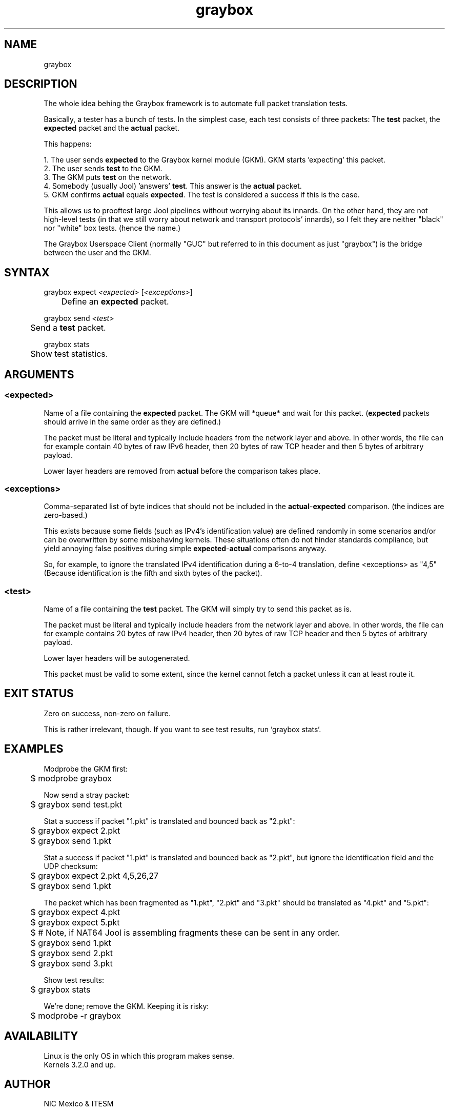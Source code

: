 .\" Manpage for graybox's userspace app.
.\" Report bugs to jool@nic.mx.

.TH graybox 7 2016-03-10 v1.0.0 "Graybox kernel module's client"

.SH NAME
graybox

.SH DESCRIPTION
The whole idea behing the Graybox framework is to automate full packet translation tests.
.P
.RB "Basically, a tester has a bunch of tests. In the simplest case, each test consists of three packets: The " test " packet, the " expected " packet and the " actual " packet."
.P
This happens:
.P
.RB "1. The user sends " expected " to the Graybox kernel module (GKM). GKM starts 'expecting' this packet."
.br
.RB "2. The user sends " test " to the GKM."
.br
.RB "3. The GKM puts " test " on the network."
.br
.RB "4. Somebody (usually Jool) 'answers' " test ". This answer is the " actual " packet."
.br
.RB "5. GKM confirms " actual " equals " expected ". The test is considered a success if this is the case."
.P
This allows us to prooftest large Jool pipelines without worrying about its innards. On the other hand, they are not high-level tests (in that we still worry about network and transport protocols' innards), so I felt they are neither "black" nor "white" box tests. (hence the name.)
.P
The Graybox Userspace Client (normally "GUC" but referred to in this document as just "graybox") is the bridge between the user and the GKM.

.SH SYNTAX
.RI "graybox expect " <expected> " [" <exceptions> "]
.br
.RB "	Define an " expected " packet."
.P
.RI "graybox send " <test>
.br
.RB "	Send a " test " packet."
.P
graybox stats
.br
	Show test statistics.

.SH ARGUMENTS
.SS <expected>
.RB "Name of a file containing the " expected " packet. The GKM will *queue* and wait for this packet. (" expected " packets should arrive in the same order as they are defined.)"
.P
The packet must be literal and typically include headers from the network layer and above. In other words, the file can for example contain 40 bytes of raw IPv6 header, then 20 bytes of raw TCP header and then 5 bytes of arbitrary payload.
.P
.RB "Lower layer headers are removed from " actual " before the comparison takes place."
.SS <exceptions>
.RB "Comma-separated list of byte indices that should not be included in the " actual - expected " comparison. (the indices are zero-based.)"
.P
.RB "This exists because some fields (such as IPv4's identification value) are defined randomly in some scenarios and/or can be overwritten by some misbehaving kernels. These situations often do not hinder standards compliance, but yield annoying false positives during simple " expected - actual " comparisons anyway."
.P
So, for example, to ignore the translated IPv4 identification during a 6-to-4 translation, define <exceptions> as "4,5" (Because identification is the fifth and sixth bytes of the packet).
.SS <test>
.RB "Name of a file containing the " test " packet. The GKM will simply try to send this packet as is."
.P
The packet must be literal and typically include headers from the network layer and above. In other words, the file can for example contains 20 bytes of raw IPv4 header, then 20 bytes of raw TCP header and then 5 bytes of arbitrary payload.
.P
Lower layer headers will be autogenerated.
.P
This packet must be valid to some extent, since the kernel cannot fetch a packet unless it can at least route it.

.SH EXIT STATUS
Zero on success, non-zero on failure.
.P
This is rather irrelevant, though. If you want to see test results, run `graybox stats`.

.SH EXAMPLES
Modprobe the GKM first:
.br
	$ modprobe graybox
.P
Now send a stray packet:
.br
	$ graybox send test.pkt
.P
Stat a success if packet "1.pkt" is translated and bounced back as "2.pkt":
.br
	$ graybox expect 2.pkt
.br
	$ graybox send 1.pkt
.P
Stat a success if packet "1.pkt" is translated and bounced back as "2.pkt", but ignore the identification field and the UDP checksum:
.br
	$ graybox expect 2.pkt 4,5,26,27
.br
	$ graybox send 1.pkt
.P
The packet which has been fragmented as "1.pkt", "2.pkt" and "3.pkt" should be translated as "4.pkt" and "5.pkt":
.br
	$ graybox expect 4.pkt
.br
	$ graybox expect 5.pkt
.br
	$ # Note, if NAT64 Jool is assembling fragments these can be sent in any order.
.br
	$ graybox send 1.pkt
.br
	$ graybox send 2.pkt
.br
	$ graybox send 3.pkt
.P
Show test results:
.br
	$ graybox stats
.P
We're done; remove the GKM. Keeping it is risky:
.br
	$ modprobe -r graybox
.br

.SH AVAILABILITY
Linux is the only OS in which this program makes sense.
.br
Kernels 3.2.0 and up.

.SH AUTHOR
NIC Mexico & ITESM

.SH REPORTING BUGS
Our issue tracker is https://github.com/NICMx/Jool/issues.
If you want to mail us instead, use jool@nic.mx.

.SH COPYRIGHT
Copyright 2016 NIC Mexico.
.br
License: GPLv3+ (GNU GPL version 3 or later)
.br
This is free software: you are free to change and redistribute it.
There is NO WARRANTY, to the extent permitted by law.

.SH SEE ALSO
https://www.jool.mx
